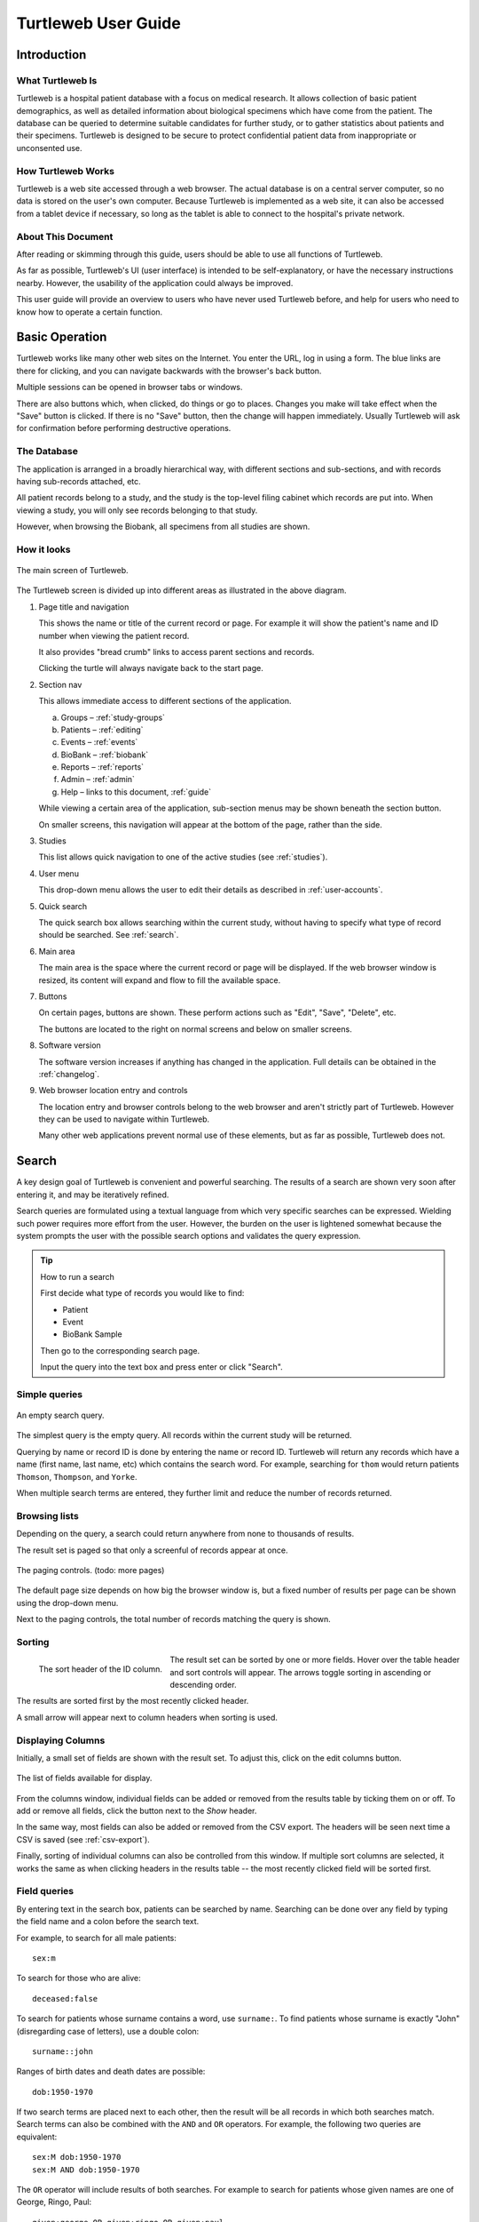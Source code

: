 .. _guide:

Turtleweb User Guide
====================

Introduction
------------

What Turtleweb Is
~~~~~~~~~~~~~~~~~

Turtleweb is a hospital patient database with a focus on medical
research. It allows collection of basic patient demographics, as well
as detailed information about biological specimens which have come
from the patient. The database can be queried to determine suitable
candidates for further study, or to gather statistics about patients
and their specimens. Turtleweb is designed to be secure to protect
confidential patient data from inappropriate or unconsented use.

How Turtleweb Works
~~~~~~~~~~~~~~~~~~~

Turtleweb is a web site accessed through a web browser. The actual
database is on a central server computer, so no data is stored on the
user's own computer. Because Turtleweb is implemented as a web site,
it can also be accessed from a tablet device if necessary, so long as
the tablet is able to connect to the hospital's private network.


About This Document
~~~~~~~~~~~~~~~~~~~

After reading or skimming through this guide, users should be able to
use all functions of Turtleweb.

As far as possible, Turtleweb's UI (user interface) is intended to be
self-explanatory, or have the necessary instructions nearby. However,
the usability of the application could always be improved.

This user guide will provide an overview to users who have never used
Turtleweb before, and help for users who need to know how to operate a
certain function.

Basic Operation
---------------

Turtleweb works like many other web sites on the Internet. You enter
the URL, log in using a form. The blue links are there for clicking,
and you can navigate backwards with the browser's back button.

Multiple sessions can be opened in browser tabs or windows.

There are also buttons which, when clicked, do things or go to
places. Changes you make will take effect when the "Save" button is
clicked. If there is no "Save" button, then the change will happen
immediately. Usually Turtleweb will ask for confirmation before
performing destructive operations.

.. _database:

The Database
~~~~~~~~~~~~

The application is arranged in a broadly hierarchical way, with
different sections and sub-sections, and with records having
sub-records attached, etc.

.. graphviz::

   digraph Database {
      db -> studies -> patients -> events -> samples; 
      studies -> groups -> patients2;
      studies -> reports;
      studies -> searches;
      db -> biobank -> container -> samples2;
      container -> container;
      db -> files;
      db -> users -> logs;

      patients -> patients2 [dir=none,style=dotted,constraint=false];
      samples -> samples2 [dir=none,style=dotted,constraint=false];

      db [label="Turtleweb Database",shape=polygon,sides=4];
      studies [label="Studies",shape=polygon,sides=5];
      patients [label="Patients"];
      events [label="Events"];
      samples [label="Samples"];
      groups [label="Study\nGroups"];
      patients2 [label="Patients",style=dashed];
      reports [label="Reports"];
      searches [label="Saved\nSearches"];
      biobank [label="Biobank",shape=polygon,sides=6];
      container [label="Container",shape=polygon,sides=4];
      samples2 [label="Samples",style=dashed];
      users [label="Users"];
      logs [label="Access\nLogs"];
      files [label="File\nAttachments"];
    }

All patient records belong to a study, and the study is the top-level
filing cabinet which records are put into. When viewing a study, you
will only see records belonging to that study.

However, when browsing the Biobank, all specimens from all studies are
shown.

How it looks
~~~~~~~~~~~~

.. figure:: images/home.*
   :scale: 50 %
   :align: center
   :alt: The main screen

   The main screen of Turtleweb.

The Turtleweb screen is divided up into different areas as illustrated
in the above diagram.

1. Page title and navigation

   This shows the name or title of the current record or page. For
   example it will show the patient's name and ID number when viewing
   the patient record.

   It also provides "bread crumb" links to access parent sections and
   records.

   Clicking the turtle will always navigate back to the start page.

2. Section nav

   This allows immediate access to different sections of the
   application.

   a. Groups – :ref:`study-groups`
   b. Patients – :ref:`editing`
   c. Events – :ref:`events`
   d. BioBank – :ref:`biobank`
   e. Reports – :ref:`reports`
   f. Admin – :ref:`admin`
   g. Help – links to this document, :ref:`guide`

   While viewing a certain area of the application, sub-section menus
   may be shown beneath the section button.

   On smaller screens, this navigation will appear at the bottom of
   the page, rather than the side.

3. Studies

   This list allows quick navigation to one of the active studies (see
   :ref:`studies`).

4. User menu

   This drop-down menu allows the user to edit their details as
   described in :ref:`user-accounts`.

5. Quick search

   The quick search box allows searching within the current study,
   without having to specify what type of record should be
   searched. See :ref:`search`.

6. Main area

   The main area is the space where the current record or page will
   be displayed. If the web browser window is resized, its content
   will expand and flow to fill the available space.

7. Buttons

   On certain pages, buttons are shown. These perform actions such as
   "Edit", "Save", "Delete", etc.

   The buttons are located to the right on normal screens and below on
   smaller screens.

8. Software version

   The software version increases if anything has changed in the
   application. Full details can be obtained in the :ref:`changelog`.

9. Web browser location entry and controls

   The location entry and browser controls belong to the web browser
   and aren't strictly part of Turtleweb. However they can be used to
   navigate within Turtleweb.

   Many other web applications prevent normal use of these elements,
   but as far as possible, Turtleweb does not.

.. _tsearch:

Search
------

A key design goal of Turtleweb is convenient and powerful
searching. The results of a search are shown very soon after entering
it, and may be iteratively refined.

Search queries are formulated using a textual language from which very
specific searches can be expressed. Wielding such power requires more
effort from the user. However, the burden on the user is lightened
somewhat because the system prompts the user with the possible search
options and validates the query expression.

.. tip:: How to run a search

  First decide what type of records you would like to find:

  * Patient
  * Event
  * BioBank Sample

  Then go to the corresponding search page.

  Input the query into the text box and press enter or click "Search".

Simple queries
~~~~~~~~~~~~~~

.. figure:: images/empty-search.*
   :scale: 50 %
   :align: center
   :alt: Empty search query

   An empty search query.

The simplest query is the empty query. All records within the current
study will be returned.

Querying by name or record ID is done by entering the name or
record ID. Turtleweb will return any records which have a name (first
name, last name, etc) which contains the search word. For example,
searching for ``thom`` would return patients ``Thomson``,
``Thompson``, and ``Yorke``.

When multiple search terms are entered, they further limit and reduce
the number of records returned.

Browsing lists
~~~~~~~~~~~~~~

Depending on the query, a search could return anywhere from none to
thousands of results.

The result set is paged so that only a screenful of records appear at
once.

.. figure:: images/search-paging.*
   :align: center
   :alt: Search paging controls

   The paging controls. (todo: more pages)

The default page size depends on how big the browser window is, but a
fixed number of results per page can be shown using the drop-down
menu.

Next to the paging controls, the total number of records matching the
query is shown.


Sorting
~~~~~~~

.. figure:: images/sort-header.*
   :align: left
   :alt: Sort header

   The sort header of the ID column.

The result set can be sorted by one or more fields. Hover over the
table header and sort controls will appear. The arrows toggle sorting
in ascending or descending order.

The results are sorted first by the most recently clicked header.

A small arrow will appear next to column headers when sorting is used.


.. _columns-modal:

Displaying Columns
~~~~~~~~~~~~~~~~~~

Initially, a small set of fields are shown with the result set. To
adjust this, click on the |edit-columns-button| edit columns button.

.. |edit-columns-button| image:: images/edit-columns-button.*

.. figure:: images/edit-columns-modal.*
   :scale: 50%
   :align: center
   :alt: Edit columns modal

   The list of fields available for display.

From the columns window, individual fields can be added or removed
from the results table by ticking them on or off. To add or remove all
fields, click the button next to the *Show* header.

In the same way, most fields can also be added or removed from the CSV
export. The headers will be seen next time a CSV is saved (see
:ref:`csv-export`).

Finally, sorting of individual columns can also be controlled from
this window. If multiple sort columns are selected, it works the same
as when clicking headers in the results table -- the most recently
clicked field will be sorted first.


Field queries
~~~~~~~~~~~~~

By entering text in the search box, patients can be searched by
name. Searching can be done over any field by typing the field name
and a colon before the search text.

For example, to search for all male patients::

    sex:m

To search for those who are alive::

    deceased:false

To search for patients whose surname contains a word, use
``surname:``. To find patients whose surname is exactly "John"
(disregarding case of letters), use a double colon::

    surname::john

Ranges of birth dates and death dates are possible::

    dob:1950-1970

If two search terms are placed next to each other, then the result
will be all records in which both searches match. Search terms can
also be combined with the ``AND`` and ``OR`` operators. For example,
the following two queries are equivalent::

    sex:M dob:1950-1970
    sex:M AND dob:1950-1970

The ``OR`` operator will include results of both searches. For example
to search for patients whose given names are one of George, Ringo,
Paul::

    given:george OR given:ringo OR given:paul

To group search clauses logically, with different operators, surround
them in brackets::

    (given:John AND deceased:true) OR dod:2000-

To search for a missing value, leave the text after the colon
blank. For example, to find deceased patients with no date of death
entered::

     dod: AND deceased:true

Finally, to invert the result set, use the ``NOT`` operator. This
would find patients who have the name Ringo but not the surname
Starr::

    name:ringo AND NOT surname:starr

It doesn't matter whether the search terms are upper case or lower
case because the query engine ignores the difference.

There are more options for searching, which are described in
:ref:`query-language`.

If the query is written in a way which Turtleweb can't understand,
then it will highlight the search box in red and refuse to
search. Such confusion can be caused by using keywords which haven't
been defined or using ``AND`` with only one term.

.. figure:: images/auto-complete-1.*
   :scale: 75%
   :align: center
   :alt: Patient search auto-complete

   The auto-complete menu for patient search.

Once the search box is selected, a menu will appear showing the
possible keywords. The keyword can be selected by typing it, or by
clicking it in the menu.

If a value is expected, then a list of possible options will be shown.

.. figure:: images/auto-complete-2.*
   :scale: 75%
   :align: center
   :alt: Patient search auto-complete

   The value options for the *deceased* keyword.

The auto-complete menu can be dismissed by clicking the close button,
pressing the ESC key, or by clicking outside of the search box.

.. _csv-export:

Exporting to CSV
~~~~~~~~~~~~~~~~

The results of a query can be saved in CSV format for further
processing within a spreadsheet program.

This is done by choosing the fields to be exported (see
:ref:`columns-modal`), or just using the default set, then clicking
|save-csv-button|.

.. |save-csv-button| image:: images/save-csv-button.*
                             :alt: Save CSV

The browser will download the CSV into its downloads folder, where it
can be opened by a spreadsheet program. The downloaded file will have
the current date and time in its filename.

.. figure:: images/csv-libreoffice.*
   :scale: 75%
   :align: center
   :alt: LibreOffice CSV Import

   Loading a CSV file into LibreOffice.

The CSV will have the same records as the search which was displayed
when the *Save CSV* button was pressed.

.. _csv-import:

Importing from CSV
~~~~~~~~~~~~~~~~~~

Data from CSV tables can be imported into Turtleweb using the same
format in which they are exported.

To start importing a CSV, select *Import CSV* from the Patients
section of the navigation on the left-hand side of the screen.

The CSV file is usually selected from within the computer's folders.

As a shortcut, if a CSV has recently been selected, it will appear in
the list of previous CSV files.

.. figure:: images/import-csv-1.*
   :scale: 75%
   :align: center
   :alt: CSV Import 1

   Selecting a CSV file to import.

After loading the CSV file, Turtleweb will read part of it and then
ask how exactly the CSV data should correspond to the creation/update
of records.

.. figure:: images/import-csv-2.*
   :scale: 50%
   :align: center
   :alt: CSV Import 2

   Setting the options for importing a CSV file

For verification purposes, the filename, number of rows, etc. is
displayed in the *Input file statistics* box.

Each column of the CSV is listed in the *Column Mapping* table. This
defines which field (if any) will take the value of cells in that
column.

One of the columns can be designated as the *Key*. This is how rows in
the CSV are mapped to records in Turtleweb. If the key doesn't match
(e.g. because the key is blank), then a new record is created.

The ID field is a good candidate for use as a key.

It is possible to control how data is merged with the *Options* box.

The CSV import screen shows the first 10 rows of the CSV as an example
of how the data will be imported. If this is satisfactory then the
"Import Now" button can be used to write changes.


Saved Searches
~~~~~~~~~~~~~~

Commonly used queries can be saved for later by choosing *Save Search*
→ *Create Saved Search* from the search listing screen.

Once a name is chosen, the query will appear on the home page of the
study where it can be selected.

The sort order and columns displayed are also saved with the search.

If any changes to the search are required, then the *Save Search* →
*Update* option can be used.

Saved searches can be referred to in other searches using the
``search:`` keyword (see :ref:`query-language`).

.. _study-groups:

Study Groups
------------

Study groups are a list of patients kept for a project. They are like
saved searches, but the list will not change once it has been saved.

To create a study group, first run a query to get some patients. Then
select *Save Search* → *Add to study group*. The patients can form a
new study group, or be added to an existing study group.

.. figure:: images/study-group-add.*
   :scale: 75%
   :align: center
   :alt: Add Patients to Study Group

   The options for adding patients to a study group. The numbers (a/b)
   to the right of the study group are:

   a. how many patients in the search are already in the study group,
      and
   b. how many patients were in the search in total.

After selecting an option, the study group is presented for editing.

The study groups can be viewed and updated from the *Groups* section.

More patients are added to study groups through the search page.

To delete patients from a study group, go to the study group and
select the patients using the tick boxes. Then choose *Remove from
study group* from the selection menu.

To search within a study group, add the ``group:`` keyword to the
search. Groups can be filtered using ``AND`` or combined using
``OR``. For more details, see :ref:`query-language`.


.. _editing:

Editing
-------

Patient records are edited from the *Patients* section of the site

Adding a Patient
~~~~~~~~~~~~~~~~

After clicking the *Add Patient* button, a form is shown where basic
demographics can be entered.

Once sufficient information has been entered, the *Save* button can be
clicked to create the record.

Turtleweb checks for possible duplicate records while the form is
being filled out. It will try to match the surname, first name, sex,
and date of birth fields with patients who are already in the
system. It will show whatever it finds in the records of all patients
in all studies.

.. figure:: images/patient-duplicates.*
   :scale: 75%
   :align: center
   :alt: Possible duplicate patients

   A list of possible duplicate patients is shown when creating new
   patient records.

Selecting a record in the list of duplicate patients will bring up
that record for editing.

If the patient was a member of another study, it can be brought into
the current study by saving the record.

Patient consent
~~~~~~~~~~~~~~~

Patient consent is granted for a patient in a particular
study. Usually a patient belongs to just one study, but a patient can
belong to multiple studies if there are consent records.

Editing Patient Demographics
~~~~~~~~~~~~~~~~~~~~~~~~~~~~

Patient records can be edited by clicking the *Edit* button while
viewing the record.

When editing a record, the changes are not saved until *Save* is
clicked. After clicking *Save*, Turtleweb will say if the record was
successfully saved.

If any field values are missing or incorrectly formatted, the
offending field will be highlighted in red. When the form is invalid,
it is impossible to click the *Save* button.

To discard any changes to the record without saving, click the
*Cancel* button, or simply navigate to another part of the site.

.. _patient-case:

Patient Cases
~~~~~~~~~~~~~

Patients can be assigned one or "cases". These don't map directly to
any medical diagnosis, but are a way to classify patients within a
study.

The main effect of setting a case is limiting the fields which appear
on patient events. For example, some fields might be specific to the
site of a cancer. A case could be used to limit that field to only
patients who need it.

Reverting to old versions
~~~~~~~~~~~~~~~~~~~~~~~~~

.. figure:: images/versions.*
   :align: left
   :alt: Restore a version

   Selecting a version of the record to restore.

Turtleweb tracks changes to records and keeps old versions as a
backup.

Changes to records can be undone by restoring a previous version.

From edit screen, click *Versions*, then select a suitable
version. The edit form will be updated with values from that version.

To complete the revert, click *Save*.

Deleting Patients
~~~~~~~~~~~~~~~~~

To delete a record, first go to edit it. The *Delete* button will be
with the other buttons.

.. _events:

Adding patient events
~~~~~~~~~~~~~~~~~~~~~

.. figure:: images/add-event-menu.*
   :scale: 75%
   :alt: Add event menu

   When adding an event to a patient, its type must be nominated.

Events are the main way in which interesting data is attached to the
patient record.

To add an event to the patient, select an event type from the *Add
Event* drop-down menu. A form is then shown for editing the event
fields.

Every event has a date and time. The rest of its attributes are
determined by its type.

After saving the event, it will appear under the patient's list of
events. Each event in this list can be expanded to show its values.

Newly created events are attached the current study. However, the
events list shows events from all studies if the patient belongs to
multiple studies.

As previously illustrated in :ref:`database`, events have samples. A
sample record for the patient can be created by expanding an event in
the list, and clicking *Add Sample*. This will be explained further in
:ref:`biobank`.


Attaching files
~~~~~~~~~~~~~~~

.. figure:: images/event-buttons.*
   :scale: 75%
   :alt: Event buttons

   A button for attaching files

Files can be attached to most types of record by clicking the *Attach*
button and selecting a file from the computer.

After uploading, the files will appear immediately in the record's
list of files.

The number on the button is how many files have been attached to the record.


Locking
~~~~~~~

If two users edit the same record simultaneously, there could be a
conflict when they save their record. It is difficult to define whose
changes are the most up to date.

Turtleweb uses "optimistic locking" to prevent data loss in this
situation.

That is, if a user tries to save a record which has been saved by
another user session while they were editing it, Turtleweb detects
this situation and refuses to save.

.. figure:: images/locking.*
   :scale: 75%
   :align: center
   :alt: Locking warning

   Locking warning shown after simultaneous editing condition.

In this situation, refresh the page, make the edits again, and then
save.

.. note::

  Locking conflicts are unlikely to be a common occurrence.


.. _biobank:

BioBank
-------

The BioBank is an inventory of biological specimens. It tracks
specimens by their ID and stores information such as the location of
the sample, who it belongs to, and what has happened to it in the
past.

In Turtleweb, specimens/samples are attached to a patient through an
event. The event would be something like a surgery or blood
collection.

A sample's location is a position within a box on a rack, in a
freezer, etc.

.. figure:: images/sample-location.*
   :align: center
   :alt: Sample location

   The contents of a biobank box.

The BioBank can be searched by clicking on *BioBank* on the left-hand
side section navigation. Keywords can be entered in the search box, or
the sample locations can be browsed through.

The BioBank uses the concept of "transactions" to record things which
happen to samples. Examples of transactions are sample creation and
destruction. Each transaction has a time and date, and possibly a
user-supplied note.

Creating samples
~~~~~~~~~~~~~~~~

Before creating a sample, an event must exist. To create a sample,
find the list of events under the heading *Bio Specimens* on the
patient page, then click *Add Sample*.

When creating samples, the given type and sub-type determine the
visibility of some fields, as well as the units used for measurement.

More than one sample can be created at once by increasing the *Number
of Samples* spinner. Space will be provided to change the type,
sub-type and treatment of all samples, numbered 1–*n*.

After saving, the sample record is displayed. At this point it has one
transaction called "Created".

.. figure:: images/sample-detail.*
   :scale: 75%
   :align: center
   :alt: Sample details

   Initial information for a sample record.

Other transactions can be created using one of the *Actions* buttons.

.. figure:: images/sample-transaction-buttons.*
   :align: center
   :alt: Sample details

   Possible transactions which can be used on the sample.

Storing samples
~~~~~~~~~~~~~~~

Samples can be allocated a location at creation time, or later on
using the "Move" transaction.

.. figure:: images/move-sample.*
   :scale: 75%
   :align: center
   :alt: Move sample

   Adding a transaction to move a sample.

The sample move transaction records the new position of the sample, as
well as where it used to be.

Using/destroying samples
~~~~~~~~~~~~~~~~~~~~~~~~

A portion of the sample can be recorded as used. The amount used is
given in whatever units the sample has. When the transaction is saved,
the amount used will be subtracted from the sample's amount.

Destroying a sample is effectively the same as using all of it.

Sending away samples
~~~~~~~~~~~~~~~~~~~~

Sending a sample removes it from its storage location and marks it as
sent to the given collaborator.


Aliquotting samples
~~~~~~~~~~~~~~~~~~~

Samples can be subdivided, generating multiple new samples.

When creating the transaction, a total amount and number of
subdivisions needs to be provided. The total amount is how much to
take off the original sample. The number of subdivisions is how many
new samples to divide this total amount between.

If the subdivision total amount is the same as the original sample's
amount, then the original sample is marked as destroyed/completely
used.

The newly minted samples get their own barcode ID. Their creation
transaction links back to the original sample. The subdivision
transaction on the original sample links to each of its aliquots.


Notes
~~~~~

Other events of interest can be recorded in a note transaction. This
is just a free-form text comment field.


Printing labels
~~~~~~~~~~~~~~~

Label printing is a multi-step process in Turtleweb. To reduce
clicking around, multiple labels can be printed in one batch.

.. figure:: images/print-label-1.*
   :align: center
   :alt: Print label

   After clicking Print label.

First, click the *Print label* button on a sample. This won't do
anything except add the label to the list. Other sample labels can
also be added to the list.

.. figure:: images/print-label-3.*
   :align: center
   :alt: Print label

   More samples are added to the list.

Second, the *Print Now* button is used to generate a PDF containing
all the labels.

The PDF filename has the current date and time. Inside the document,
there is one page per label, and the pages are the same size as the
actual labels.

.. figure:: images/sample-labels-pdf.*
   :align: center
   :alt: PDF of labels

   Viewing the PDF containing the labels.

Finally, once the PDF file is open (e.g. in Adobe Acrobat Reader), use
the normal print facility (Ctrl-P) to send it to the label printer.

Some experimentation with the PDF print settings may be necesary in
order to correctly align the labels with their barcodes, etc.


Barcode scanning
~~~~~~~~~~~~~~~~

It could be helpful to automatically load the record in Turtleweb when
a barcode is scanned.

This is possible on Android devices with cameras; see
:ref:`barcode-scanner-setup` for instructions.

Scan a sample barcode and use the *Custom Search* button and then
Turtleweb should load the record.

.. figure:: images/barcode-scanner.*
   :scale: 50%
   :align: center
   :alt: Barcode scanner

   The barcode scanner in action. This one is not actually scanning a
   printed label, but just one on the computer screen.


Editing containers
~~~~~~~~~~~~~~~~~~

Containers are arranged in a tree structure. The container classes are
the types of container at each level of the tree. A container can have
multiple samples, each with its own location.

Some containers are meant to hold a limited amount of samples, e.g. a
box. Some containers shouldn't hold samples, just other containers,
e.g. a freezer. Some containers hold an unlimited number of samples
without specific co-ordinates for each sample, e.g. a box of slides
sorted in numeric order.

.. figure:: images/container-admin.*
   :scale: 50%
   :align: center
   :alt: Container admin

   The BioBank container admin.

The container list is maintained through *Admin* →
*Containers*. Containers of each type can be added, changed, and
deleted. They can also be rearranged by dragging the boxes in the
lists.

To edit a container, move the cursor over it and click the *Edit*
button which appears.

.. figure:: images/container-admin-edit-location.*
   :scale: 50%
   :align: center
   :alt: Container admin

   Editing a location.

.. figure:: images/container-admin-edit-box.*
   :scale: 50%
   :align: center
   :alt: Container admin

   Editing a box.

The size of the container is specified as *width* × *height* × *depth*.
Whether the height and depth of the container are used
depends on the dimension of the container class.

There are some important details to consider when choosing container
dimensions.

* If the container should hold samples, then its
  *width* + *height* + *depth* should be greater than 0.
* If the container should have grid co-ordinates for its samples, then
  its *width* × *height* × *depth* should also be greater than 0.

.. figure:: images/containerclass-admin.*
   :scale: 50%
   :align: center
   :alt: Container class admin

   Editing the types of containers (container classes).

It's possible to change the structure of the biobank by editing
container classes, although this should be done with maximum caution.

However, the default size and grid co-ordinate labels can be
customized here.

.. figure:: images/containerclass-admin-edit-box.*
   :scale: 80%
   :align: center
   :alt: Edit box container class

   Editing the Box container class.

.. _printing:

Printing records
----------------

.. note:: Printing does not work very well at present.

   Not all UI elements are properly hidden in the printed version.

Patient records and lists can be printed using the standard web
browser print function. Usually the shortcut for this is Ctrl-P.

When printing lists, it helps to set the search page size manually to
something large so that the entire result set gets printed, rather
than the small amount which would fit in the browser window.


.. _query-language:

Turtleweb Query Language
------------------------

Turtleweb queries can be run on one of four types of entity:

* Patient
* Event
* Sample -- BioBank specimens
* User -- part of the :ref:`admin` section

A query is a series of search clauses joined with the logical
operators ``AND``/``OR``.

Because patients, events, and samples are linked in the database,
queries can reference linked records. For example, it is possible to
search for:

* patients that have a certain event(s)
* events that belong to a certain patient(s)

Structure of search clause
~~~~~~~~~~~~~~~~~~~~~~~~~~

A search clause takes the form::

    field:value

As a special case, ``value`` by itself is equivalent to ``name:value``.

The possible fields depend on what is being searched.

==========  ==========================
 Entity      Examples of a field
==========  ==========================
Patient     id, surname, dod
Event       id, date, type
Sample      id, stored_in, treatment
User        id, email, level
==========  ==========================

The possible values depend on the field.

===============  ===============================
 Example Field    Possible values
===============  ===============================
id               digits, P-*nnnnn*
surname          text
dod              a date range
treatment        one of the possible treatments
===============  ===============================

To find what fields can be searched on, browse through the
auto-complete menu which appears underneath the search
box. User-defined fields appear in the list as well as the built-in
fields. The auto-complete menu will also prompt for a value. For
example, it will list the possible treatments or give example date
ranges.

Searching text values
`````````````````````

To search for a blank value for a field, use::

    field:

Text values are actually searched as substrings, so all records which
contain the given text in that field are returned. For example,
searching for ``colour:re`` will return records with ``red`` as well
as ``ochre``. To search for exact values, use the double-colon::

    colour::re

Search terms are separated by spaces. If the search value needs to
have a space, it can be enclosed in double quotes::

    confused::"sort of"

Date ranges
```````````

Dates can be expressed as an open or closed range, or as a single
year, month, or day. These are some of the possibilities:

================  ==========================  =============================
 Date              Result                      Equivalent to
================  ==========================  =============================
dob:2000          Born in 2000                dob:01/01/2000-31/12/2000
dob:-2000         Born in 2000 or before      dob:-31/12/2000
dob:2000-         Born in 2000 or later       dob:01/01/2000-
dod:31/8/1997     Died on August 31, 1997     dod:31/08/1997-31/08/1997
date:6/2015       Date was in June 2015       date:01/06/2015-30/06/2015
date:7/2015-2015  Date was in Q3/Q4 2015      date:01/07/2015-31/12/2015
date:11/9/2001-   Date is post-September 11   date:11/09/2001-
================  ==========================  =============================


Boolean
```````

Named after the logician George Boole, boolean values can be either
true or false.

=======  =========================
 Value    Searched by
=======  =========================
True     true, t, yes, y, on, 1
False    false, f, no, n, off, 0
=======  =========================

Linked Data
~~~~~~~~~~~

It's often necessary to search by the fields of related records. For
example, searching for samples which belong to a deceased
patient. This is expressed as a **sample** search::

    owner.deceased:true

To search for **patients** which have a surgery event::

    event.type:surgery

To search for **events** containing a DNA sample, attached to a
patient born before 1950::

    sample.type:"Nucleic Acid" AND patient.dob:-1950

To search for **patients** having a DNA sample::

    event.sample.type:"Nucleic Acid"

All fields of the related record can be searched, and the
auto-complete menu will show which are available.

Operators
~~~~~~~~~

Search operators join clauses. If two clauses are written next to each
other, then ``AND`` is assumed. It may be simpler to omit the ``AND``
if there are a lot of clauses, but this document retains them for
clarity.

============  =====================================
 Operator      Returns records...
============  =====================================
*a* AND *b*   matching both *a* and *b*
*a* OR *b*    matching either *a* or *b*, or both
NOT *a*       which don't match *a*
============  =====================================

Brackets can be used to group together clauses and make complex
logical expressions. For example::

    ((colour:blue OR colour:red) AND size:medium)
    OR
    (size:large AND NOT colour:yellow)

Searching within searches
~~~~~~~~~~~~~~~~~~~~~~~~~

It's possible to combine the results of previously saved searches. For
example, if there is a saved search on **patients** called "Difficult
Patients", it can be shown whether "Fred" is one of them::

    search:"Difficult Patients" AND given:Fred

To search for **events** belonging to the difficult patients, use::

    patient.search:"Difficult Patients"

The auto-complete menu will show the available saved searches.

To search for **patients** within the members of study groups, use the
``group:`` keyword::

    group:"My cohort" AND deceased:false

Using saved searches and study groups is a good way of simplifying
searches and saving effort.

Study Membership
~~~~~~~~~~~~~~~~

When searching, only records belonging to the current study are
shown. To find patients which belong to the current study, as well as
another study, use the ``study:`` keyword.

The ``case:`` keyword can be used to filter by patient cases (see
:ref:`patient-case`), if these are used in the study.

The ``consent:`` keyword filters by patient consent within the current
study.

Example searches
~~~~~~~~~~~~~~~~

These tend to be quite complicated with quite detailed selection
criteria as specified by the researcher

CRC
```

For Example – current NOTCH Project

Selection Criteria for the cohort was:

Diagnosis: Adenocarcinoma – any sort

Stage III – this is equivalent to NCCN staging (T1,2, 3 or 4, N1
or 2, M0)

The T and N staging is from the pathology report, the M staging
from the surgeon’s notes, sometimes the pathology report. (T=a
measure of tumour invasion, N=measure of the tumour spread to
lymph nodes and M is a measure of spread to distant sites.

Primary site: Includes Caecum, Ascending Colon, Hepatic Flexure,
Transverse Colon, Splenic Flexure, Descending Colon, Sigmoid
Colon, Recto-sigmoid Junction (or exclude Rectal and Anal
Tumours)

Required the primary surgery to have been performed before a date
that would make 3 years of follow-up/outcome data available.

Required some knowledge of whether the patient had received any
chemotherapy as they wanted a cohort of treated and untreated
cases.  Exclude neo-adjuvantly treated patients (Chemo/Radiation
before surgery)

Search for events with the following query::

    ((stage:N1 OR stage:N2) and stage:M0) AND
    (primary_site:colon OR primary_site:hepatic OR ...) AND
    date:-2012

Save the search as "Notch Criteria", then try the following
refinements::

    search:"Notch Criteria" AND patient.treatment:chemo
    search:"Notch Criteria" AND NOT patient.treatment:chemo

Patient treatments are not yet implemented. Exclusion of neo-adjuvant
patients is tricky.

WAGO
````
To run this search:

- Low-grade endo-metrial cancers
- Last 2 years
- Have had a surgery
- Have these samples
  - Formalin-fixed paraffin
  - Blood sample

Search for events with the following query::

    study:wago grade:low date:2013- type:surgery sample.type:ffp sample.type:blood


.. _reports:

Reports
-------

A report is like a saved search where the number of results is
counted, possibly grouped by a criteria.

.. figure:: images/report-front-page.*
   :align: center
   :alt: Reports on home page

   A selection of reports can be shown on the home page of the study.

.. figure:: images/report-groups-bar.*
   :alt: Bar chart

   Patients grouped by date of birth with results in a bar chart.

.. figure:: images/report-groups-pie.*
   :alt: Pie chart

   Patients grouped by sex with results in a pie chart.

Reports can be created from a search screen (choose *Save Search* →
*Create Report*), or from the list of reports screen.

.. figure:: images/reports-list.*
   :scale: 50%
   :align: center
   :alt: List of reports

   List of reports screen.

At present, the reports function is fairly basic. It can be improved
if there is a need.

More advanced reports can be created by exporting a CSV (see
:ref:`csv-export`) and processing it with a spreadsheet or R_.

.. _R: https://www.r-project.org/

.. _sql-explorer:

SQL Explorer
------------

The `Django SQL Explorer`_ is an advanced solution to querying the
database which can be used if Turtleweb itself is not powerful enough.

There are many possibilities for using this tool for those who can
write Structured Query Language (SQL) statements. For example:

* complex queries on any field
* custom reports
* data dumps
* security audits

For security reasons, it is only available to users with the
Administrator level (see :ref:`user-roles`). The link is under the
*Reports* section in the section navigation.

.. _`Django SQL Explorer`: https://github.com/epantry/django-sql-explorer/

.. _user-accounts:

User accounts
-------------

Only users of registered accounts can log in to Turtleweb.

.. _login:

Logging in
~~~~~~~~~~

.. figure:: images/login.*
   :scale: 50%
   :align: center
   :alt: Login

   The login screen.

.. figure:: images/auth-sms.*
   :scale: 20%
   :align: right
   :alt: Authentication SMS

   The second factor authentication SMS pin code.

Users are logged in using their e-mail address and password. After
entering the correct credentials, a SMS is sent to the user's mobile
phone number. The six-digit code from this SMS needs to be entered in
order to complete the log in.

The SMS code is used so that if the user's password is stolen/guessed,
an attacker still won't have enough information to gain entry to the
system.

Editing profile
~~~~~~~~~~~~~~~

.. figure:: images/user-menu.*
   :align: center
   :alt: User menu

   Menu for the logged in user.

Essential details about the user can be updated by the user
themselves. The profile page is available through the menu in the
upper right-hand corner of the screen.

.. figure:: images/user-profile.*
   :scale: 50%
   :align: center
   :alt: User profile

   Editing the user's profile.

Users cannot change their own role, unless they are
administrators. Nor can they disable token authentication, unless they
are user managers (see :ref:`user-roles`). All the other details can
be changed.

Changing password
~~~~~~~~~~~~~~~~~

If a new password is entered in the profile form, the user will be
required to confirm that password. It will also be checked against the
password strength rules (see :ref:`pwpolicy`).

When saving, they will be prompted for their previous password. This
is a precaution against the hijacking of unattended sessions.

.. figure:: images/confirm-current-password.*
   :scale: 50%
   :align: center
   :alt: Confirm password

   Need to know the previous password in order to change password.

If the user has forgotten their password, or is newly added to the
system, they can reset their password using the link on the login
page (see :ref:`login`, :ref:`reset-password`).

Auto-logout
~~~~~~~~~~~

.. figure:: images/logout-warning.*
   :scale: 100%
   :align: center
   :alt: Auto logout warning

   A dialog pops up to inform the user that their idle session will be
   stopped.

Turtleweb uses an idle timer to determine when to auto-logout
users. This is to reduce the possibility of others using an account
while the computer is unattended.

If the Turtleweb browser tab is completely left alone for 10 minutes,
the session will be logged out. 30 seconds before that, a warning
message will be shown.

.. _admin:

User Administration
-------------------

Users can be created, deactivated, and modified in the *Admin* →
*Users* section. The list of users can be searched by name, e-mail
address, active status, or role.

.. _user-roles:

System roles
~~~~~~~~~~~~

Turtleweb defines five levels of access for users. This protects the
system and data by endowing users only with the minimum privileges
necessary to them.

The user roles and their privileges are as follows. A role has all
privileges of lower levels in addition to its own.

* Administrator

  - Can perform any action in the system.

* User Manager

  - Can create and modify user accounts.
  - Can assign user's own roles to other users.
  - Can deactivate user accounts.

* Data Analyst

  - Can define new fields, codes and values.

* Curator

  - Can add new records and edit existing records.

* User

  - Can view and query the database records.

.. _sysadmin:

In addition to the user roles defined within the Turtleweb system,
there is the external *System Administrator*. These people can log in
to the server which hosts Turtleweb or the SQL database server. System
Administrators handle installation and upgrades of the software, and
other maintenance tasks. They can view and/or change any record stored
by Turtleweb and there can only be limited logging of their actions.


Editing users
~~~~~~~~~~~~~

To edit a user, select it from the user list, then click *Edit User*
from the next screen.

Only User Managers and Administrators have access to the user
admin. User Managers aren't allowed to edit Administrators, or change
their own access level.

Users can also be deactivated from the user admin. This means that the
user will be unable to login and is effectively removed from the
system. For techinical reasons, it's not possible to completely delete
user records.

Creating new users
~~~~~~~~~~~~~~~~~~

Users can be created from the list of users screen using the *Create
User*. The process is the same as editing a user. Users can be
assigned a password, or it can be left blank, meaning that they will
need to reset it to gain access.

.. _reset-password:

Resetting passwords
~~~~~~~~~~~~~~~~~~~

A user can reset their own password from the login screen, or a user
manager can do it from the admin section.

To reset user passwords, select them by ticking their boxes in the
list. Then choose *Reset Password* from the selection dropdown.

.. figure:: images/admin-confirm-reset-password.*
   :scale: 50%
   :align: center
   :alt: Confirm reset password

   Resetting the password of selected user(s).

.. figure:: images/password-reset-ok.*
   :scale: 50%
   :align: center
   :alt: Password reset ok

   E-mails have been sent.

The e-mail will look like this::

    From: webmaster@staging.ccgapps.com.au
    To: test@test.com
    Subject: Password reset on Turtleweb
    Date: Thu, 03 Dec 2015 20:44:23 -0000


    You're receiving this email because you requested a password reset for
    your user account at Turtleweb.

    Please go to the following page and choose a new password:

    https://staging.ccgapps.com.au/demo-turtle/views/registration/reset/MTM/47e-12950291159a129c5f96/

    Your username, in case you've forgotten: test@test.com

    Thanks for using our site!

    The Turtleweb team

.. _pwpolicy:

Password Policy
~~~~~~~~~~~~~~~

.. figure:: images/password-expiry-warning.*
   :scale: 100%
   :align: center
   :alt: Password expiry warning

   The password expiry warning will appear after logging in.

User passwords expire 180 days from when they are changed. If the user
does not change their password before expiration, they will be unable
to log in.

The system will warn users 30 days before their password is due to
expire.

Passwords must have at least 8 characters, including a lowercase
letter, uppercase letter, and a digit.

Reviewing Audit Logs
~~~~~~~~~~~~~~~~~~~~

Turtleweb logs most actions of users such as reading and writing
records. The time and date are logged, as well as which record it was.

Both successful and unsuccessful logins, and their origin IP are
recorded.

These logs are shown on the user detail page within the admin section.

.. _studies:

Managing studies
----------------

Administrators can edit the list of studies, create new studies, and
archive unused studies.

.. figure:: images/admin-study.*
   :scale: 50%
   :align: center
   :alt: Study admin

   The list of studies

A study has a title, description, and slug. The slug is a short word
used to form the URL (web address) of the study.

Studies which have patient members can't be deleted, only
archived. Archived studies don't appear on the list in the section
navigation, and are hidden behind a toggle button on the front page.

To reorder studies, drag and drop the boxes up and down.

After editing, remember to click *Save* to update the database.


Customizing Fields
------------------

Turtleweb has a facility for defining custom fields and values. The
fields can be changed without the intervention of a software
developer, just by going into the *Admin* section of the site.

Field customization is limited to "Data Analyst" users (see
:ref:`user-roles`). A certain amount of care is recommended when
editing fields, because it's a complex task. The results of
customization should be checked to ensure the desired effect was
achieved.

Editing drop-down lists
~~~~~~~~~~~~~~~~~~~~~~~

.. figure:: images/ddl-edit.*
   :scale: 50%
   :align: center
   :alt: Drop-down list edit

   Editing a drop-down list.

There are a certain number of built-in drop-down lists whose values
can be edited. The user can also define new drop-down lists.

A new value can be added using the *Add Item* button and removed using
the cross button. The values can be reordered by dragging the handles
on the left-hand side of the table.

There are a few "special" drop-down lists, such as *Event Type*, or
*Container*. These have additional fields for editing and get their own
links under the section navigation.

Editing event fields
~~~~~~~~~~~~~~~~~~~~

.. figure:: images/admin-event-types.*
   :scale: 50%
   :align: center
   :alt: Event types admin

   Editing the *Event Type* drop-down list.

The event type determines what fields an event has. Event types are
arranged in a hierarchy, with sub-types "inheriting" fields from their
parents.

The tree of event types is set up by dragging around items by their
handle, and setting their indentation level. Click *Save* to commit
the changes before editing any fields.

.. figure:: images/event-type-fields.*
   :scale: 50%
   :align: center
   :alt: Event types fields

   Editing the fields of an event type.

Event types can be edited to change their name, applicable studies, or
fields. Event types apply to all studies by default, but a subset of
studies can be selected instead.

The event fields can be edited in the same way as :ref:`custom-fields`.

Patient Cases
~~~~~~~~~~~~~

.. figure:: images/admin-patient-case.*
   :scale: 50%
   :align: center
   :alt: Patient case admin

   Editing the list of patient cases.

Patient cases are edited like other drop-down lists, except that they
are assigned to a study. There can also be a default case for a study,
which new patients will automatically receive.


.. _custom-fields:

Custom Fields
~~~~~~~~~~~~~

Certain entities -- notably Patients -- can have custom fields defined.

The list of fields is shown in *Admin* → *Person Fields*.

Fields can be reordered by dragging their boxes around. They can be
edited by clicking the arrow next to the heading.

.. figure:: images/admin-event-type-field.*
   :scale: 66%
   :align: center
   :alt: Event type field

   Editing an event type field.

A field can have any text for its title. This is what's shown in the
editing forms.

The field's *name* is more important. This should be a series of
lowercase letters, digits, or underscores. The name is used when
storing data values, for search queries, and in CSV column headings.

The field type determines what is a valid value, and how it's
presented in the editing form.

============================  ===================================
 Type                          Meaning
============================  ===================================
Short Text                    Text with single-line input box
Long Text                     Text with multi-line input box
Integer                       Whole numbers
Decimal                       Decimal numbers
Boolean                       True/false values
Short list of possibilities   Drop-down menu
Drop-down list of names       Drop-down menu
Date                          Date
Date and Time                 Date and time
============================  ===================================

The difference between the *short list* and *list of names* is how the
values are defined. With the short list, the choices are edited
directly with the field. With the list of names, a drop-down list is
selected. The possible values of the drop-down list need to be edited
by through its separate admin page.

If *Value Required* is ticked, then the edit form can't be submitted
unless some value is provided for the field.

To add a field, use the button at the bottom of the screen. To remove
a field, expand its heading then click the cross button.

Django Admin
------------

.. figure:: images/django-admin.*
   :scale: 50%
   :align: center
   :alt: Error Modal

   The Django admin list of models.

The Django admin provides an avenue of last resort for an
administrator to edit records, when the normal UI doesn't work or is
missing a function. It is not particularly easy to use because its
layout reflects that of the underlying database.

It should generally be avoided, but nonetheless can be accessed from
the *Admin* section of the site.

Troubleshooting
---------------

.. figure:: images/error-modal-bad-request.*
   :scale: 75%
   :align: center
   :alt: Error Modal

   System is on fire.

Sometimes errors can occur due to programming mistakes, unanticipated
data inputs, IT failure, etc.

Turtleweb will usually report the errors to the user, and try to log
the error to the server (which will result in the development team
receiving an e-mail).

Sometimes there could be a silent error where, for example, the UI
doesn't respond to a button being clicked. If this happens, it may
help to refresh the browser tab and try to repeat the action.

In any case, it's best to advise the development team of the
circumstances leading up to the error. If the error prevents use of
the system, the developers may be able to provide a workaround, or fix
the bug.

.. note::

  The developer team contact address is turtleweb@ccg.murdoch.edu.au.
